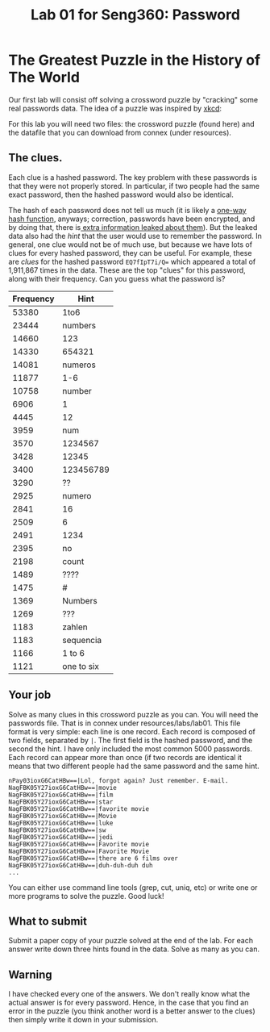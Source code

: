 #+STARTUP: showall
#+STARTUP: lognotestate
#+TAGS:
#+SEQ_TODO: TODO STARTED DONE DEFERRED CANCELLED | WAITING DELEGATED APPT
#+DRAWERS: HIDDEN STATE
#+TITLE: Lab 01 for Seng360: Password
#+CATEGORY: todo

* The Greatest Puzzle in the History of The World

Our first lab will consist off solving a crossword puzzle by "cracking" some real passwords data. The idea of a puzzle was inspired by [[http://xkcd.com/1286/][xkcd]]:

[[./encryptic.png]]

For this lab you will need two files: the crossword puzzle (found here) and the datafile that you can download from connex (under resources).

** The clues.

Each clue is a hashed password. The key problem with these passwords is that they were not properly stored. In particular, if two people had the same exact
password, then the hashed password would also be identical.

The hash of each password does not tell us much (it is likely a [[http://en.wikipedia.org/wiki/Cryptographic_hash_function][one-way hash function]], anyways; correction, passwords have been encrypted, and by doing that,
there is[[http://nakedsecurity.sophos.com/2013/11/04/anatomy-of-a-password-disaster-adobes-giant-sized-cryptographic-blunder/][ extra information leaked about them]]). But the leaked data also had the /hint/ that the user would use to remember the password. In general, one clue
would not be of much use, but because we have lots of clues for every hashed password, they can be useful. For example, these are /clues/ for the hashed
password ~EQ7fIpT7i/Q=~ which appeared a total of 1,911,867 times in the data. These are the top "clues" for this password, along with their frequency. Can you
guess what the password is?

| Frequency | Hint       |
|-----------+------------|
|     53380 | 1to6       |
|     23444 | numbers    |
|     14660 | 123        |
|     14330 | 654321     |
|     14081 | numeros    |
|     11877 | 1-6        |
|     10758 | number     |
|      6906 | 1          |
|      4445 | 12         |
|      3959 | num        |
|      3570 | 1234567    |
|      3428 | 12345      |
|      3400 | 123456789  |
|      3290 | ??         |
|      2925 | numero     |
|      2841 | 16         |
|      2509 | 6          |
|      2491 | 1234       |
|      2395 | no         |
|      2198 | count      |
|      1489 | ????       |
|      1475 | #          |
|      1369 | Numbers    |
|      1269 | ???        |
|      1183 | zahlen     |
|      1183 | sequencia  |
|      1166 | 1 to 6     |
|      1121 | one to six |


** Your job
   
Solve as many clues in this crossword puzzle as you can. You will need the passwords file. That is in connex under resources/labs/lab01. This file format is
very simple: each line is one record.  Each record is composed of two fields, separated by =|=. The first field is the hashed password, and the second the
hint. I have only included the most common 5000 passwords. Each record can appear more than once (if two records are identical it means that two different
people had the same password and the same hint.

#+BEGIN_EXAMPLE
nPay03ioxG6CatHBw==|Lol, forgot again? Just remember. E-mail.
NagFBK05Y27ioxG6CatHBw==|movie
NagFBK05Y27ioxG6CatHBw==|film
NagFBK05Y27ioxG6CatHBw==|star
NagFBK05Y27ioxG6CatHBw==|favorite movie
NagFBK05Y27ioxG6CatHBw==|Movie
NagFBK05Y27ioxG6CatHBw==|luke
NagFBK05Y27ioxG6CatHBw==|sw
NagFBK05Y27ioxG6CatHBw==|jedi
NagFBK05Y27ioxG6CatHBw==|Favorite movie
NagFBK05Y27ioxG6CatHBw==|Favorite Movie 
NagFBK05Y27ioxG6CatHBw==|there are 6 films over 
NagFBK05Y27ioxG6CatHBw==|duh-duh-duh duh
...
#+END_EXAMPLE

You can either use command line tools (grep, cut, uniq, etc) or write one or more programs to solve the puzzle. Good luck!

** What to submit

Submit a paper copy of your puzzle solved at the end of the lab.  For each answer write down three hints found in the data. Solve as many as you can.

** Warning

I have checked every one of the answers. We don't really know what the actual answer is for every password. Hence, in the case that you find an error in the puzzle
(you think another word is a better answer to the clues) then simply write it down in your submission.










 



